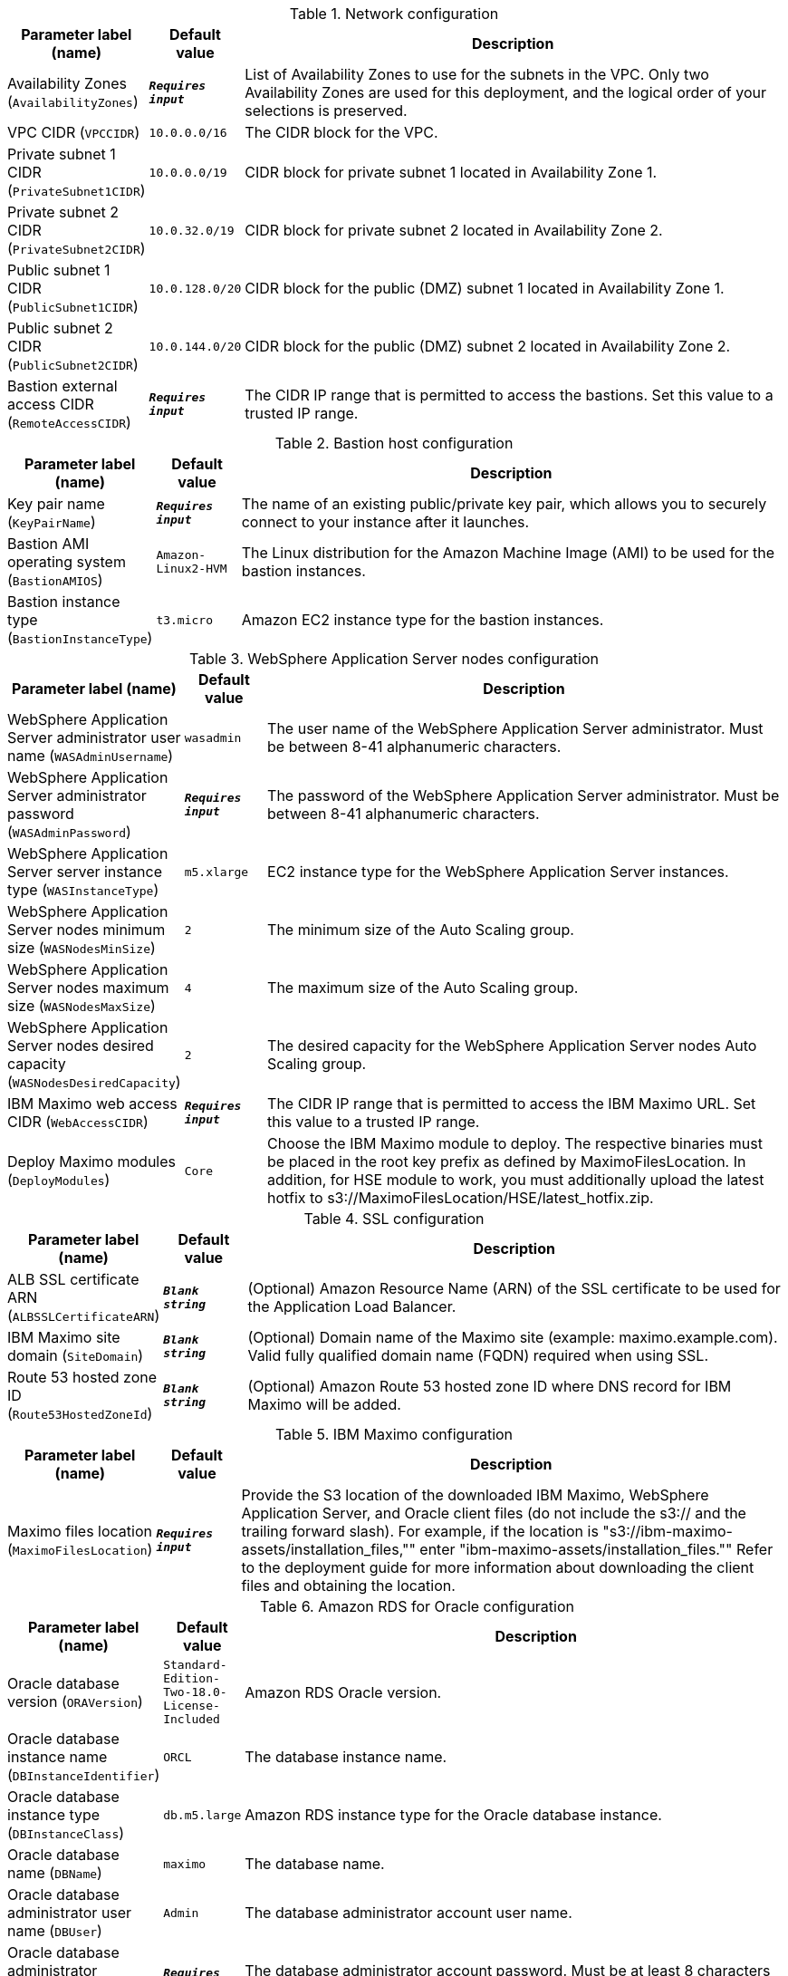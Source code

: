
.Network configuration
[width="100%",cols="16%,11%,73%",options="header",]
|===
|Parameter label (name) |Default value|Description|Availability Zones
(`AvailabilityZones`)|`**__Requires input__**`|List of Availability Zones to use for the subnets in the VPC. Only two Availability Zones are used for this deployment, and the logical order of your selections is preserved.|VPC CIDR
(`VPCCIDR`)|`10.0.0.0/16`|The CIDR block for the VPC.|Private subnet 1 CIDR
(`PrivateSubnet1CIDR`)|`10.0.0.0/19`|CIDR block for private subnet 1 located in Availability Zone 1.|Private subnet 2 CIDR
(`PrivateSubnet2CIDR`)|`10.0.32.0/19`|CIDR block for private subnet 2 located in Availability Zone 2.|Public subnet 1 CIDR
(`PublicSubnet1CIDR`)|`10.0.128.0/20`|CIDR block for the public (DMZ) subnet 1 located in Availability Zone 1.|Public subnet 2 CIDR
(`PublicSubnet2CIDR`)|`10.0.144.0/20`|CIDR block for the public (DMZ) subnet 2 located in Availability Zone 2.|Bastion external access CIDR
(`RemoteAccessCIDR`)|`**__Requires input__**`|The CIDR IP range that is permitted to access the bastions. Set this value to a trusted IP range.
|===
.Bastion host configuration
[width="100%",cols="16%,11%,73%",options="header",]
|===
|Parameter label (name) |Default value|Description|Key pair name
(`KeyPairName`)|`**__Requires input__**`|The name of an existing public/private key pair, which allows you to securely connect to your instance after it launches.|Bastion AMI operating system
(`BastionAMIOS`)|`Amazon-Linux2-HVM`|The Linux distribution for the Amazon Machine Image (AMI) to be used for the bastion instances.|Bastion instance type
(`BastionInstanceType`)|`t3.micro`|Amazon EC2 instance type for the bastion instances.
|===
.WebSphere Application Server nodes configuration
[width="100%",cols="16%,11%,73%",options="header",]
|===
|Parameter label (name) |Default value|Description|WebSphere Application Server administrator user name
(`WASAdminUsername`)|`wasadmin`|The user name of the WebSphere Application Server administrator. Must be between 8-41 alphanumeric characters.|WebSphere Application Server administrator password
(`WASAdminPassword`)|`**__Requires input__**`|The password of the WebSphere Application Server administrator. Must be between 8-41 alphanumeric characters.|WebSphere Application Server server instance type
(`WASInstanceType`)|`m5.xlarge`|EC2 instance type for the WebSphere Application Server instances.|WebSphere Application Server nodes minimum size
(`WASNodesMinSize`)|`2`|The minimum size of the Auto Scaling group.|WebSphere Application Server nodes maximum size
(`WASNodesMaxSize`)|`4`|The maximum size of the Auto Scaling group.|WebSphere Application Server nodes desired capacity
(`WASNodesDesiredCapacity`)|`2`|The desired capacity for the WebSphere Application Server nodes Auto Scaling group.|IBM Maximo web access CIDR
(`WebAccessCIDR`)|`**__Requires input__**`|The CIDR IP range that is permitted to access the IBM Maximo URL. Set this value to a trusted IP range.|Deploy Maximo modules
(`DeployModules`)|`Core`|Choose the IBM Maximo module to deploy. The respective binaries must be placed in the root key prefix as defined by MaximoFilesLocation. In addition, for HSE module to work, you must additionally upload the latest hotfix to s3://MaximoFilesLocation/HSE/latest_hotfix.zip.
|===
.SSL configuration
[width="100%",cols="16%,11%,73%",options="header",]
|===
|Parameter label (name) |Default value|Description|ALB SSL certificate ARN
(`ALBSSLCertificateARN`)|`**__Blank string__**`|(Optional) Amazon Resource Name (ARN) of the SSL certificate to be used for the Application Load Balancer.|IBM Maximo site domain
(`SiteDomain`)|`**__Blank string__**`|(Optional) Domain name of the Maximo site (example: maximo.example.com). Valid fully qualified domain name (FQDN) required when using SSL.|Route 53 hosted zone ID
(`Route53HostedZoneId`)|`**__Blank string__**`|(Optional) Amazon Route 53 hosted zone ID where DNS record for IBM Maximo will be added.
|===
.IBM Maximo configuration
[width="100%",cols="16%,11%,73%",options="header",]
|===
|Parameter label (name) |Default value|Description|Maximo files location
(`MaximoFilesLocation`)|`**__Requires input__**`|Provide the S3 location of the downloaded IBM Maximo, WebSphere Application Server, and Oracle client files (do not include the s3:// and the trailing forward slash). For example, if the location is "s3://ibm-maximo-assets/installation_files,"" enter "ibm-maximo-assets/installation_files."" Refer to the deployment guide for more information about downloading the client files and obtaining the location.
|===
.Amazon RDS for Oracle configuration
[width="100%",cols="16%,11%,73%",options="header",]
|===
|Parameter label (name) |Default value|Description|Oracle database version
(`ORAVersion`)|`Standard-Edition-Two-18.0-License-Included`|Amazon RDS Oracle version.|Oracle database instance name
(`DBInstanceIdentifier`)|`ORCL`|The database instance name.|Oracle database instance type
(`DBInstanceClass`)|`db.m5.large`|Amazon RDS instance type for the Oracle database instance.|Oracle database name
(`DBName`)|`maximo`|The database name.|Oracle database administrator user name
(`DBUser`)|`Admin`|The database administrator account user name.|Oracle database administrator password
(`DBPassword`)|`**__Requires input__**`|The database administrator account password. Must be at least 8 characters containing only letters and numbers.|High availability (Multi-AZ) for Amazon RDS for Oracle
(`DBMultiZone`)|`true`|Choose "false" to disable high availability (Multi-AZ) configuration for Oracle RDS. More information is available at https://docs.aws.amazon.com/AmazonRDS/latest/UserGuide/Concepts.MultiAZ.html.
|===
.AWS Quick Start configuration
[width="100%",cols="16%,11%,73%",options="header",]
|===
|Parameter label (name) |Default value|Description|Quick Start S3 bucket name
(`QSS3BucketName`)|`aws-quickstart`|S3 bucket that you created for your copy of Quick Start assets. Use this if you decide to customize the Quick Start. This bucket name can include numbers, lowercase letters, uppercase letters, and hyphens, but do not start or end with a hyphen (-). Unless you are customizing the template, keep the default setting. Changing this setting updates code references to point to a new Quick Start location. See https://aws-quickstart.github.io/option1.html.|Quick Start S3 bucket Region
(`QSS3BucketRegion`)|`us-east-1`|AWS Region where the Quick Start S3 bucket (QSS3BucketName) is hosted. When using your own bucket, you must specify this value. Unless you are customizing the template, keep the default setting. Changing this setting updates code references to point to a new Quick Start location. See https://aws-quickstart.github.io/option1.html.|Quick Start S3 key prefix
(`QSS3KeyPrefix`)|`quickstart-ibm-maximo/`|S3 key prefix that is used to simulate a directory for your copy of Quick Start assets. Use this if you decide to customize the Quick Start. This prefix can include numbers, lowercase letters, uppercase letters, hyphens (-), and forward slashes (/). See https://docs.aws.amazon.com/AmazonS3/latest/dev/UsingMetadata.html. Unless you are customizing the template, keep the default setting. Changing this setting updates code references to point to a new Quick Start location. See https://aws-quickstart.github.io/option1.html.
|===